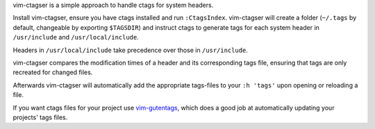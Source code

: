 vim-ctagser is a simple approach to handle ctags for system headers.

Install vim-ctagser, ensure you have ctags installed and run
``:CtagsIndex``. vim-ctagser will create a folder (``~/.tags`` by default,
changeable by exporting ``$TAGSDIR``) and instruct ctags to generate
tags for each system header in ``/usr/include`` and
``/usr/local/include``.

Headers in ``/usr/local/include`` take precedence over those in ``/usr/include``.

vim-ctagser compares the modification times of a header and its
corresponding tags file, ensuring that tags are only recreated for
changed files.

Afterwards vim-ctagser will automatically add the appropriate tags-files
to your ``:h 'tags'`` upon opening or reloading a file.

If you want ctags files for your project use vim-gutentags_, which does
a good job at automatically updating your projects' tags files.

.. _vim-gutentags: https://github.com/ludovicchabant/vim-gutentags
